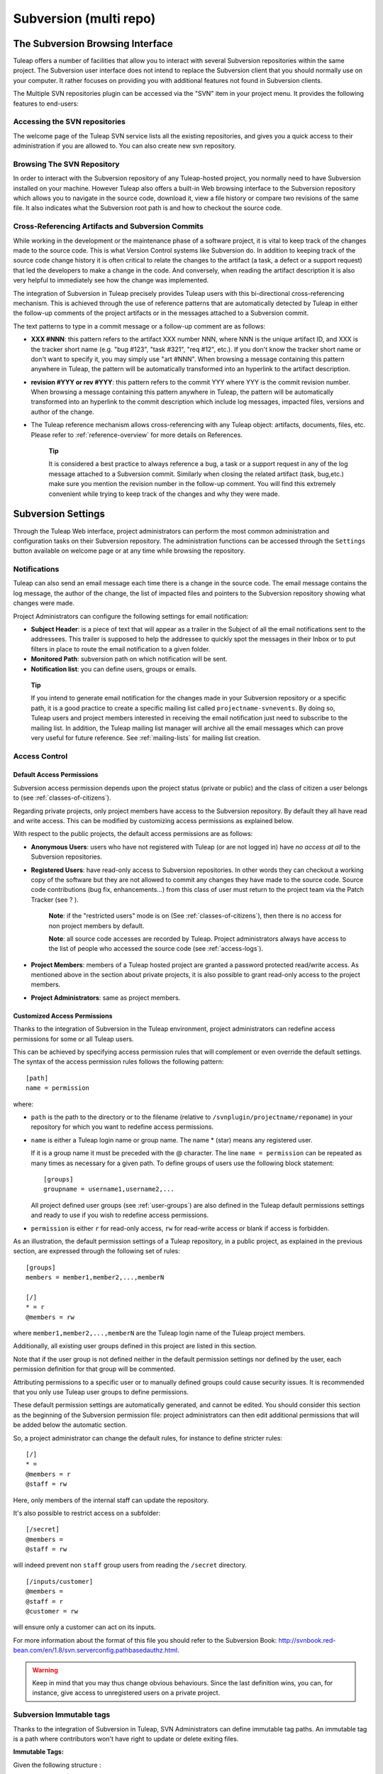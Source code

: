 
.. |SYSPRODUCTNAMES| replace:: *Tuleap*

.. _version-control-with-multiple-svn-repo:

Subversion (multi repo)
=======================

The Subversion Browsing Interface
---------------------------------

Tuleap offers a number of facilities that allow you to
interact with several Subversion repositories within the same project.
The Subversion user interface does not intend to replace the Subversion
client that you should normally use on your computer. It rather
focuses on providing you with additional features not found in
Subversion clients.

The Multiple SVN repositories plugin can be accessed via the "SVN" item
in your project menu. It provides the following features to end-users:

Accessing the SVN repositories
``````````````````````````````
The welcome page of the Tuleap SVN service lists all the existing repositories, and gives you a quick access to
their administration if you are allowed to.
You can also create new svn repository.

.. figure:: ../../images/screenshots/svn-plugin/repo-list.png
   :align: center
   :alt: SVN plugin welcome page
   :name: SVN plugin welcome page

Browsing The SVN Repository
```````````````````````````

In order to interact with the Subversion repository of any
Tuleap-hosted project, you normally need to have Subversion
installed on your machine. However Tuleap also offers a
built-in Web browsing interface to the Subversion repository which
allows you to navigate in the source code, download it, view a file
history or compare two revisions of the same file. It also indicates what the Subversion root path
is and how to checkout the source code.

.. figure:: ../../images/screenshots/svn-plugin/browse-repo.png
   :align: center
   :alt: Browse a SVN repository
   :name: Browse a SVN repository


Cross-Referencing Artifacts and Subversion Commits
``````````````````````````````````````````````````

While working in the development or the maintenance phase of a software
project, it is vital to keep track of the changes made to the source
code. This is what Version Control systems like Subversion do. In
addition to keeping track of the source code change history it is often
critical to relate the changes to the artifact (a task, a defect or a
support request) that led the developers to make a change in the code.
And conversely, when reading the artifact description it is also very
helpful to immediately see how the change was implemented.

The integration of Subversion in Tuleap precisely provides
Tuleap users with this bi-directional cross-referencing
mechanism. This is achieved through the use of reference patterns that
are automatically detected by Tuleap in either the follow-up
comments of the project artifacts or in the messages attached to a
Subversion commit.

The text patterns to type in a commit message or a follow-up comment are
as follows:

-  **XXX #NNN**: this pattern refers to the artifact XXX number NNN,
   where NNN is the unique artifact ID, and XXX is the tracker short
   name (e.g. "bug #123", "task #321", "req #12", etc.). If you don't
   know the tracker short name or don't want to specify it, you may
   simply use "art #NNN". When browsing a message containing this
   pattern anywhere in Tuleap, the pattern will be
   automatically transformed into an hyperlink to the artifact
   description.

-  **revision #YYY or rev #YYY**: this pattern refers to the commit YYY
   where YYY is the commit revision number. When browsing a message
   containing this pattern anywhere in Tuleap, the pattern
   will be automatically transformed into an hyperlink to the commit
   description which include log messages, impacted files, versions and
   author of the change.

-  The Tuleap reference mechanism allows cross-referencing
   with any Tuleap object: artifacts, documents, files, etc.
   Please refer to :ref:`reference-overview` for more details on References.

    **Tip**

    It is considered a best practice to always reference a bug, a task
    or a support request in any of the log message attached to a
    Subversion commit. Similarly when closing the related artifact
    (task, bug,etc.) make sure you mention the revision number in the
    follow-up comment. You will find this extremely convenient while
    trying to keep track of the changes and why they were made.

Subversion Settings
-----------------------------------

Through the Tuleap Web interface, project administrators can
perform the most common administration and configuration tasks on their
Subversion repository. The administration functions can be accessed
through the ``Settings`` button available  on welcome page or at any time while browsing the repository.

Notifications
`````````````

Tuleap can also send an email message each time there is a change
in the source code. The email message contains the log message, the
author of the change, the list of impacted files and pointers to the
Subversion repository showing what changes were made.

Project Administrators can configure the following settings for email
notification:

-  **Subject Header**: is a piece of text that will appear as a trailer
   in the Subject of all the email notifications sent to the addressees.
   This trailer is supposed to help the addressee to quickly spot the
   messages in their Inbox or to put filters in place to route the email
   notification to a given folder.

-  **Monitored Path**: subversion path on which notification will be sent.

-  **Notification list**: you can define users, groups or emails.

.. figure:: ../../images/screenshots/svn-plugin/notif-svn.png
   :align: center
   :alt: Notifications

   ..


    **Tip**

    If you intend to generate email notification for the changes made in
    your Subversion repository or a specific path, it is a good practice
    to create a specific mailing list called ``projectname-svnevents``.
    By doing so, Tuleap users and project members interested
    in receiving the email notification just need to subscribe to the
    mailing list. In addition, the Tuleap mailing list
    manager will archive all the email messages which can prove very
    useful for future reference. See :ref:`mailing-lists` for mailing list creation.

Access Control
``````````````

Default Access Permissions
~~~~~~~~~~~~~~~~~~~~~~~~~~

Subversion access permission depends upon the project status (private or
public) and the class of citizen a user belongs to (see :ref:`classes-of-citizens`).

Regarding private projects, only project members have access to the
Subversion repository. By default they all have read and write access.
This can be modified by customizing access permissions as explained
below.

With respect to the public projects, the default access permissions are
as follows:

-  **Anonymous Users**: users who have not registered with
   Tuleap (or are not logged in) have *no access at all* to
   the Subversion repositories.

-  **Registered Users**: have read-only access to Subversion
   repositories. In other words they can checkout a working copy of the
   software but they are not allowed to commit any changes they have
   made to the source code. Source code contributions (bug fix,
   enhancements…) from this class of user must return to the project
   team via the Patch Tracker (see ? ).

       **Note**: if the "restricted users" mode is on (See :ref:`classes-of-citizens`), then
       there is no access for non project members by default.

       **Note**: all source code accesses are recorded by
       Tuleap. Project administrators always have access to
       the list of people who accessed the source code (see :ref:`access-logs`).

-  **Project Members**: members of a Tuleap hosted project
   are granted a password protected read/write access. As mentioned
   above in the section about private projects, it is also possible to
   grant read-only access to the project members.

-  **Project Administrators**: same as project members.

Customized Access Permissions
~~~~~~~~~~~~~~~~~~~~~~~~~~~~~

Thanks to the integration of Subversion in the Tuleap
environment, project administrators can redefine access permissions for
some or all Tuleap users.

This can be achieved by specifying access permission rules that will
complement or even override the default settings. The syntax of the
access permission rules follows the following pattern:

::

    [path]
    name = permission


where:

-  ``path`` is the path to the directory or to the filename (relative to
   ``/svnplugin/projectname/reponame``) in your repository for which you want to
   redefine access permissions.

-  ``name`` is either a Tuleap login name or group name. The
   name \* (star) means any registered user.

   If it is a group name it must be preceded with the @ character. The
   line ``name = permission`` can be repeated as many times as necessary
   for a given path. To define groups of users use the following block
   statement:

   ::

       [groups]
       groupname = username1,username2,...


   All project defined user groups (see :ref:`user-groups`) are also defined in the
   Tuleap default permissions settings and ready to use if
   you wish to redefine access permissions.

-  ``permission`` is either ``r`` for read-only access, ``rw`` for
   read-write access or blank if access is forbidden.

As an illustration, the default permission settings of a
Tuleap repository, in a public project, as explained in the previous section,
are expressed through the following set of rules:

::

    [groups]
    members = member1,member2,...,memberN

    [/]
    * = r
    @members = rw


where ``member1,member2,...,memberN`` are the Tuleap login
name of the Tuleap project members.

Additionally, all existing user groups defined in this project are
listed in this section.

Note that if the user group is not defined neither in the default
permission settings nor defined by the user, each permission definition
for that group will be commented.

Attributing permissions to a specific user or to manually defined groups could
cause security issues. It is recommended that you only use Tuleap user groups to
define permissions.

These default permission settings are automatically generated, and
cannot be edited. You should consider this section as the beginning of
the Subversion permission file: project administrators can then edit
additional permissions that will be added below the automatic section.

So, a project administrator can change the default rules, for instance
to define stricter rules:

::
   
   [/]
   * =
   @members = r
   @staff = rw

Here, only members of the internal staff can update the repository.

It's also possible to restrict access on a subfolder:

::

    [/secret]
    @members =
    @staff = rw

will indeed prevent non ``staff`` group users from reading the ``/secret``
directory.

::
   
    [/inputs/customer]
    @members =
    @staff = r
    @customer = rw

will ensure only a customer can act on its inputs.

For more information about the format of this file you should refer to
the Subversion Book: http://svnbook.red-bean.com/en/1.8/svn.serverconfig.pathbasedauthz.html.

.. warning:: Keep in mind that you may thus change obvious behaviours.
             Since the last definition wins, you can, for instance,
             give access to unregistered users on a private project.

Subversion Immutable tags
`````````````````````````

Thanks to the integration of Subversion in Tuleap, SVN Administrators
can define immutable tag paths.
An immutable tag is a path where contributors won't have right to
update or delete exiting files.

**Immutable Tags:**

Given the following structure :
::

 - /repository_name/tags
 - /repository_name/tags/README.txt

And given an immutable tag define on /repository_name/tags :
::

 - I cannot update or delete README.txt
 - I can create a new file like /repository_name/tags/new_file.txt

**Whitelist:**

It is possible to define folders where you can enhance this rule
and add new content by defining paths in immutable tags whitelist.

Given the following structure :
::

 - /moduleA/trunks
 - /moduleB/trunks
 - /tags


Given an immutable tag define on /tags
and a global whitelist defined on /tags/module*
::

 - I can add content in /tags/moduleA or /tags/moduleB
 - I cannot update or delete content in /tags/moduleA or /tags/moduleB
 - I still cannot update or delete /tags/moduleA/README.txt or /tags/moduleB/README.txt
 - I still can add new file like /tags/moduleA/new_file.txt or /tags/new_file.txt

.. figure:: ../../images/screenshots/immutable_tags.png
   :align: center
   :alt: Immutable tags Tuleap interface

   Immutable tags Tuleap interface


A Typical Subversion Life Cycle
-------------------------------

As stated earlier, the intent of this chapter is not to give a formal
Subversion training but rather to explain what are the steps a project
team typically goes through when using Subversion and, more generally,
all the Tuleap tools involved in a Software release process.

It also deals with the problem of contributing source code when you are
not part of a project team. In this section all examples are given in
the form of Subversion command lines but transposing them to graphical
front-ends should be relatively straightforward.

.. _a-typical-software-development-life-cycle-on-Tuleap:

.. figure:: ../../images/screenshots/SVN_Life_Cycle.png
   :align: center
   :alt: A Typical Software Development Life Cycle on Tuleap

   A Typical Software Development Life Cycle on Tuleap

Logging In
``````````

*Audience: all* |SYSPRODUCTNAMES| *users*

Subversion will ask for your login name and password only when
performing an operation (e.g. commit) that requires authentication.

.. _svn-plugin-use-token:

Access SVN with username/token instead of username/password
```````````````````````````````````````````````````````````

If the project allows it, you can use a token instead of your password when using SVN.

1) Generate a token

   First, you need to generate a token for your account. Go to you account preferences, generate a new SVN token. **There's no way to retrieve this token so don't forget it**. You can generate as many tokens as you want so if you loose one of your tokens, just delete it from you account preferences and generate another one.

   .. image:: ../../images/screenshots/svn-token.gif
      :scale: 50 %

2) Use your token

   If the project can manage SVN tokens, just use your token instead of your password when using SVN.

Importing Existing Source Code
```````````````````````````````

*Audience: project members*

As the happy administrator of a new Tuleap project, the
first thing to do is to populate your freshly brewed Subversion
repository with your project source code. To do so, first create a new
directory ``topdirectory`` on your workstation and populate this top
level directory with the directory you want to use.

Place yourself into the ``topdirectory`` and type the following command
(in one line):

::

    svn --username loginname import .
    https://svn.projectname.tuleap.example.com/svnplugin/projectname/reponame
    --message "Initial repository version"


Where:

-  ``projectname`` is the project short name
-  ``reponame`` is the repository name

-  ``loginname`` is your Tuleap login (all lowercase). The
   --username option is only needed if your Tuleap login
   name is different from the Unix or Windows login name you are
   currently working with.

    **Note**

    If your Subversion server is configured in secure mode, note that
    you should use ``https://tuleap.example.com/svnplugin/projectname/reponame``
    instead of
    ``https://svn.projectname.tuleap.example.com/svnplugin/projectname/reponame`` in
    all the examples given on these pages.

   **Tip**

   It is not unusual to make a mistake when importing your source code
   into a fresh Subversion repository especially for new users. Typical
   mistakes are directories placed at the wrong level or with the wrong
   name. Nothing to fear though... If you want to start again from a
   fresh Subversion repository contact the Tuleap Team to
   get your Subversion repository reinitialized. Alternatively you can
   easily delete or move directories and files with any subversion
   client afterwards.

    **Note**

    Note that if you already have a Subversion repository available, the
    Tuleap Team can help you migrate this repository on
    Tuleap and preserve all of your project history. We just
    need a dump of your Subversion tree generated with the
    ``svnadmin dump`` command. With this dump the Tuleap
    Team will re-install everything for you on the Tuleap
    server. Contact us for more information.

Checking Code Out
`````````````````

*Audience: all* |SYSPRODUCTNAMES| *users*

Once a Subversion repository has been populated other Tuleap
users can checkout the source code and place it on their own
workstation. The result is called a working copy in the Subversion
jargon. Note that 'checkout' in the Subversion world does not mean that
the user has acquired any sort of lock on the file. The Subversion
paradigm is: anyone (with the right permissions) can retrieve a working
copy for editing; changes are reconciled or flagged for conflict
resolution when the file is committed. Unlike other tools (RCS, SCCS,
ClearCase...) Subversion is a concurrent version control system.

A working copy is NOT an image of the Subversion repository. It is
rather a snapshot of the source tree at some point in time and, by
default, it's the latest version at the time the working copy is created
or updated. One of the interesting features of a working copy is that it
is a self-contained entity. In other words, a working copy contains all
the necessary information for Subversion to know exactly which
Subversion server and repository it is coming from and the corresponding
moment in the history of the source tree . This is also why you won't
see the URL option pointing to the Subversion repository in all
subsequent Subversion commands presented here. These commands run from
within a working copy, so Subversion knows exactly where the Subversion
repository is.

To create a working copy of the entire project type the following
command:

::

    svn checkout https://svn.projectname.tuleap.example.com/svnplugin/projectname/reponame

Where:

-  ``projectname`` is the project short name
-  ``reponame`` is the repository name


Exporting and Packaging
```````````````````````

*Audience: project members*

There is a quick and easy way to release a pre-packaged version of your
source file and make it available to all Tuleap users
through the File Release mechanism (see :ref:`delivery-manager`).

Make sure all the project members involved in software development have
committed the changes that were supposed to appear in this new release.

Update your own working copy with the changes committed by all other
project members with the following command:

::

    svn update

Update the ChangeLog, Release Notes and README file at the top of your
source tree and commit the changes for these 3 files.

Create a tagged copy of your source code from the main development line
with the appropriate version number. Assuming that the name of the
release is ``myproject-1.4`` the creation of the new release is as
follows:

::

    svn copy
    https://svn.projectname.tuleap.example.com/svnplugin/projectname/reponame/trunk
    https://svn.projectname.tuleap.example.com/svnplugin/projectname/reponame/tags/myproject-1.4
    -m "Tagging the 1.4 release"

Your software release is now ready. Export a clean image of the release
1.4 (without Subversion specific files) from the Subversion repository
by typing:

::

    svn export
    https://svn.projectname.tuleap.example.com/svnplugin/projectname/reponame/tags/myproject-1.4

Create a ZIP or tar archive with the entire ``myproject-1.4/`` directory

Deliver this archive through the File Release service (see :ref:`delivery-manager-administration`).

